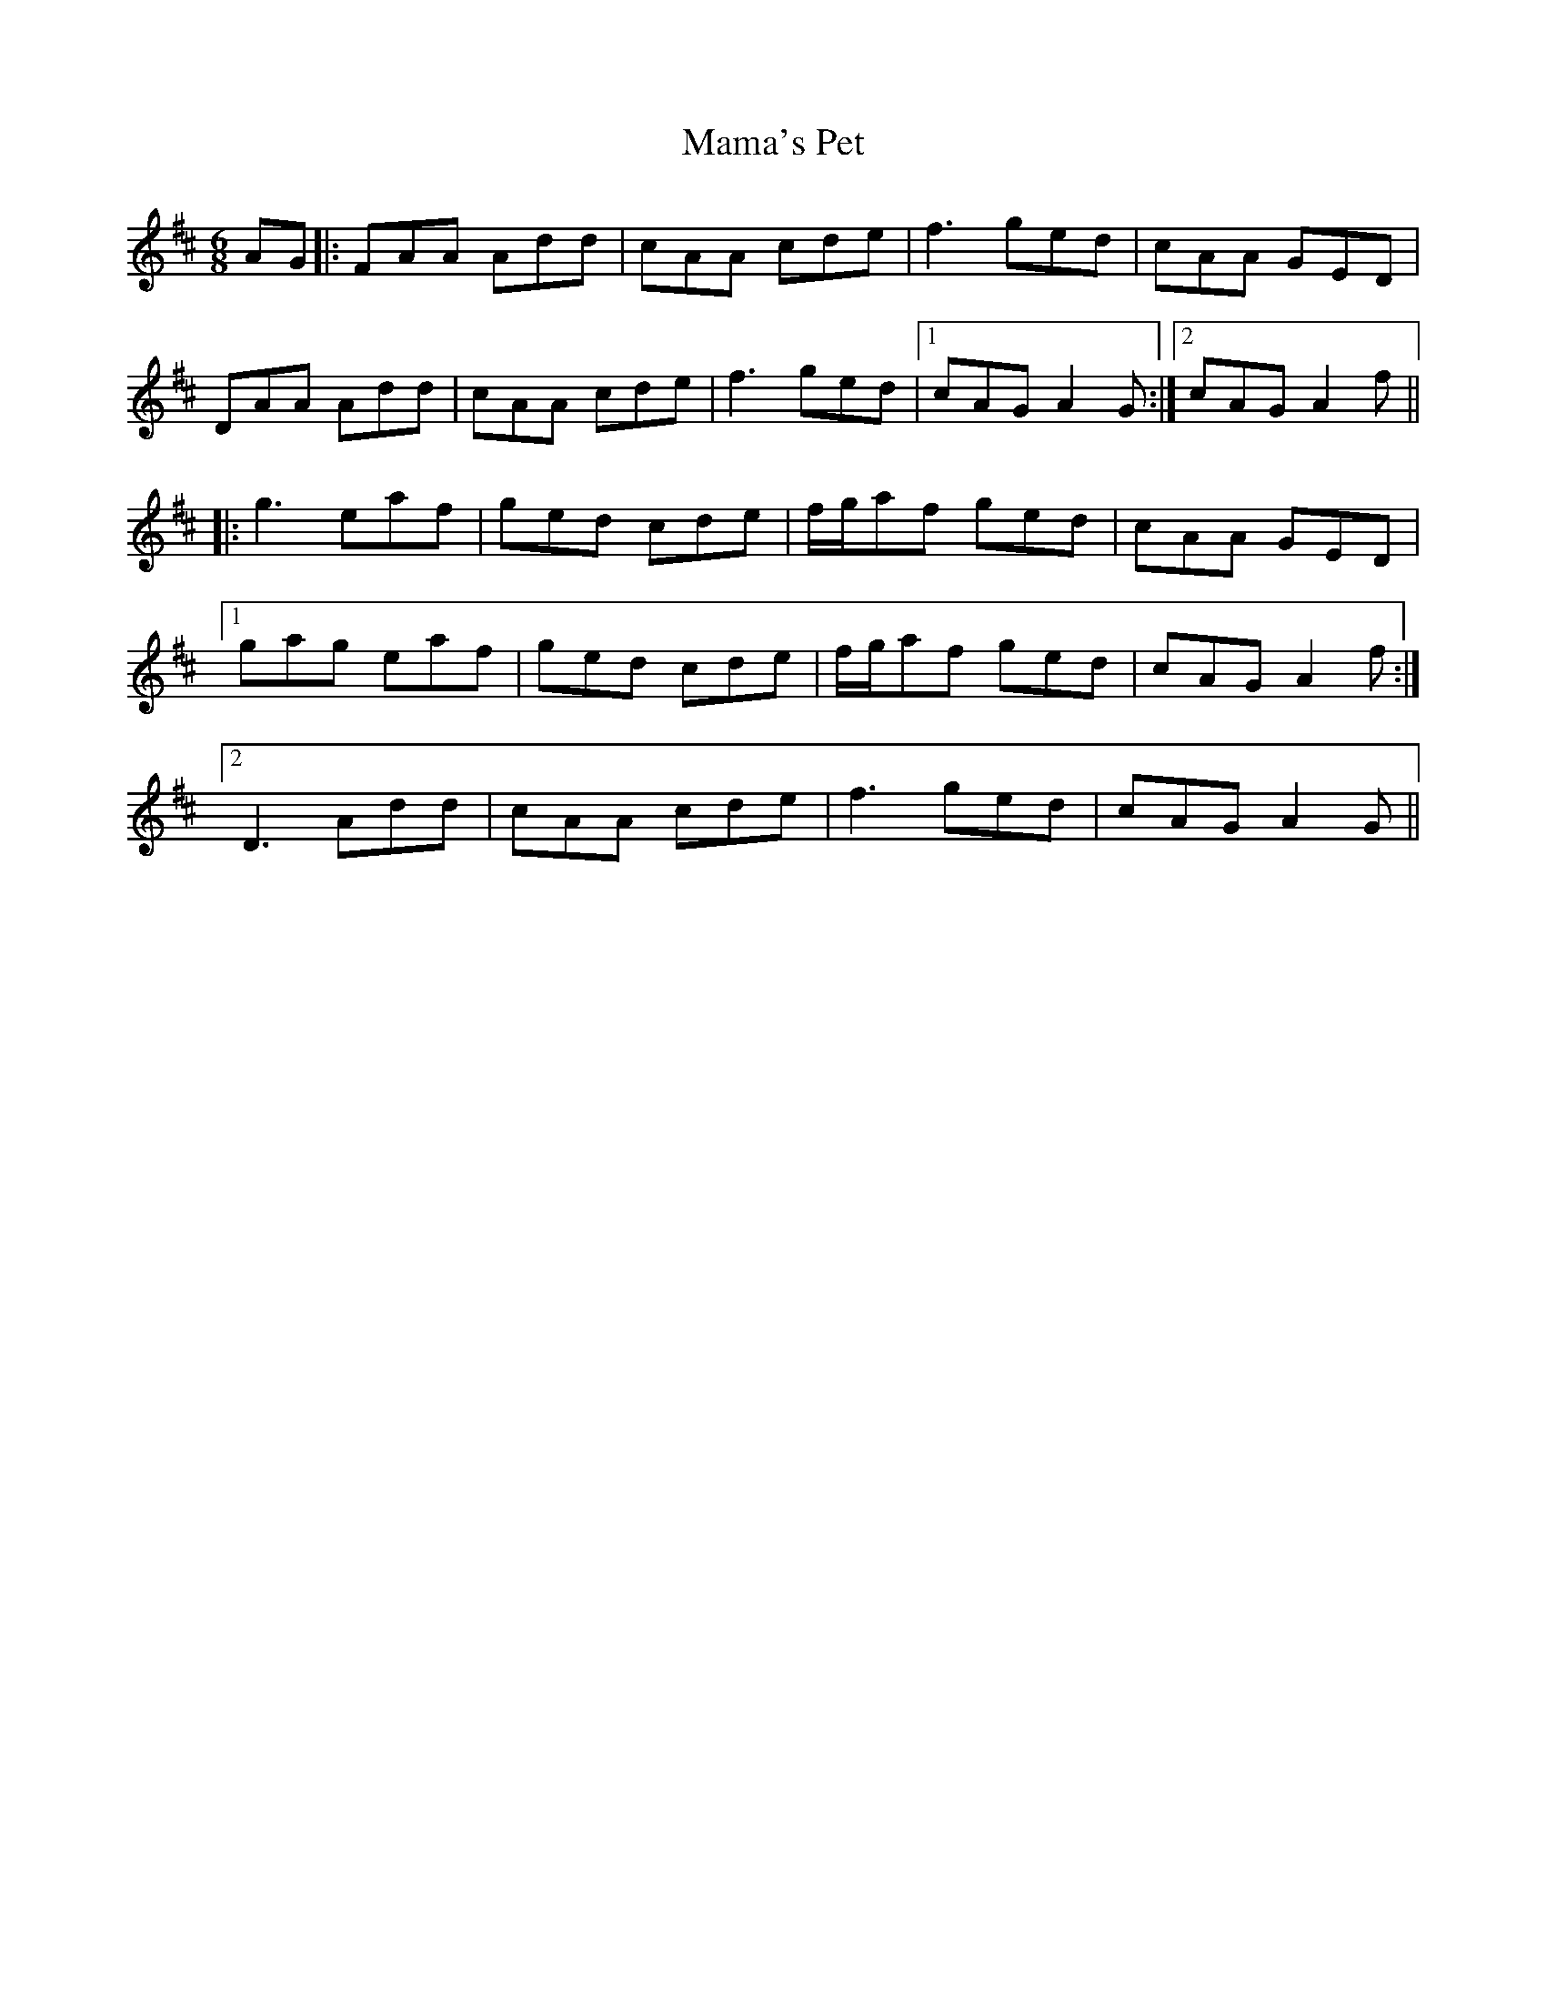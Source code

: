 X: 25241
T: Mama's Pet
R: jig
M: 6/8
K: Amixolydian
AG|:FAA Add|cAA cde|f3 ged|cAA GED|
DAA Add|cAA cde|f3 ged|1 cAG A2G:|2 cAG A2f||
|:g3 eaf|ged cde|f/g/af ged|cAA GED|
[1 gag eaf|ged cde|f/g/af ged|cAG A2f:|
[2 D3 Add|cAA cde|f3 ged|cAG A2G||

